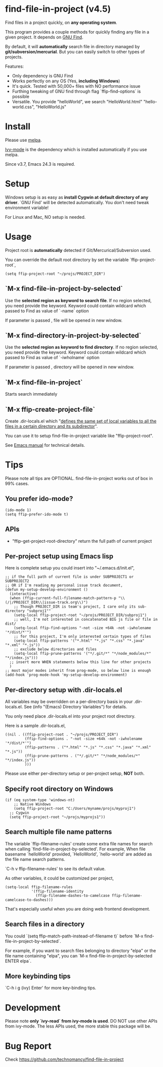 * find-file-in-project (v4.5)
Find files in a project quickly, on *any operating system*.

This program provides a couple methods for quickly finding any file in a given project. It depends on [[http://www.gnu.org/software/findutils/][GNU Find]].

By default, it will *automatically* search file in directory managed by *git/subversion/mercurial*. But you can easily switch to other types of projects.

Features:
- Only dependency is GNU Find
- Works perfectly on any OS (Yes, *including Windows*)
- It's quick. Tested with 50,000+ files with NO performance issue
- Furthing tweaking of GNU find through flag `ffip-find-options` is possible
- Versatile. You provide "helloWorld", we search "HelloWorld.html" "hello-world.css", "HelloWorld.js"
* Install
Please use [[http://melpa.org/#/find-file-in-project][melpa]].

[[https://github.com/abo-abo/swiper][Ivy-mode]] is the dependency which is installed automatically if you use melpa.

Since v3.7, Emacs 24.3 is required.
* Setup
Windows setup is as easy as *install Cygwin at default directory of any driver*. `GNU Find' will be detected automatically. You don't need tweak environment variable! 

For Linux and Mac, NO setup is needed.
* Usage
Project root is *automatically* detected if Git/Mercurical/Subversion used.

You can override the default root directory by set the variable `ffip-project-root`,
#+begin_src elisp
(setq ffip-project-root "~/projs/PROJECT_DIR")
#+end_src
** `M-x find-file-in-project-by-selected`
Use the *selected region as keyword to search file*. If no region selected, you need provide the keyword. Keyword could contain wildcard which passed to Find as value of `-name` option

If parameter is passed , file will be opened in new window.
** `M-x find-directory-in-project-by-selected`
Use the *selected region as keyword to find directory*. If no region selected, you need provide the keyword. Keyword could contain wildcard which passed to Find as value of `-iwholname` option

If parameter is passed , directory will be opened in new window.
** `M-x find-file-in-project`
Starts search immediately
** `M-x ffip-create-project-file`
Create .dir-locals.el which "[[http://www.gnu.org/software/emacs/manual/html_node/emacs/Directory-Variables.html][defines the same set of local variables to all the files in a certain directory and its subdirector]]".

You can use it to setup find-file-in-project variable like "ffip-project-root".

See [[http://www.gnu.org/software/emacs/manual/html_node/emacs/Directory-Variables.html][Emacs manual]] for technical details.
* Tips
Please note all tips are OPTIONAL. find-file-in-project works out of box in 99% cases.
** You prefer ido-mode?
#+begin_src elisp
(ido-mode 1)
(setq ffip-prefer-ido-mode t)
#+end_src
** APIs
- "ffip-get-project-root-directory" return the full path of current project
** Per-project setup using Emacs lisp
Here is complete setup you could insert into "~/.emacs.d/init.el",
#+begin_src elisp
;; if the full path of current file is under SUBPROJECT1 or SUBPROJECT2
;; OR if I'm reading my personal issue track document,
(defun my-setup-develop-environment ()
  (interactive)
  (when (ffip-current-full-filename-match-pattern-p "\\(/|/PROJECT_DIR\\|issue-track.org\\)")
    ;; Though PROJECT_DIR is team's project, I care only its sub-directory "subproj1""
    (setq-local ffip-project-root "~/projs/PROJECT_DIR/subproj1")
    ;; well, I'm not interested in concatenated BIG js file or file in dist/
    (setq-local ffip-find-options "-not -size +64k -not -iwholename '*/dist/*'")
    ;; for this project, I'm only interested certain types of files
    (setq-local ffip-patterns '("*.html" "*.js" "*.css" "*.java" "*.xml" "*.js"))
    ;; exclude below directories and files
    (setq-local ffip-prune-patterns '("*/.git/*" "*/node_modules/*" "*/index.js")))
  ;; insert more WHEN statements below this line for other projects
  )
;; most major modes inherit from prog-mode, so below line is enough
(add-hook 'prog-mode-hook 'my-setup-develop-environment)
#+end_src
** Per-directory setup with .dir-locals.el
All variables may be overridden on a per-directory basis in your .dir-locals.el. See (info "(Emacs) Directory Variables") for details.

You only need place .dir-locals.el into your project root directory.

Here is a sample .dir-locals.el,
#+begin_src elisp
((nil . ((ffip-project-root . "~/projs/PROJECT_DIR")
         (ffip-find-options . "-not -size +64k -not -iwholename '*/dist/*'")
         (ffip-patterns . ("*.html" "*.js" "*.css" "*.java" "*.xml" "*.js"))
         (ffip-prune-patterns . ("*/.git/*" "*/node_modules/*" "*/index.js"))
         )))
#+end_src

Please use either per-directory setup or per-project setup, *NOT* both.
** Specify root directory on Windows
#+begin_src elisp
(if (eq system-type 'windows-nt)
    ;; Native Windows
    (setq ffip-project-root "C:/Users/myname/projs/myproj1")
  ;; Cygwin
  (setq ffip-project-root "~/projs/myprojs1"))
#+end_src
** Search multiple file name patterns
The variable `ffip-filename-rules' create some extra file names for
search when calling `find-file-in-project-by-selected'. For example,
When file basename `helloWorld' provided, `HelloWorld', `hello-world'
are added as the file name search patterns.

`C-h v ffip-filename-rules' to see its default value.

As other variables, it could be customized per project,
#+begin_src elisp
(setq-local ffip-filename-rules
            '(ffip-filename-identity
              (ffip-filename-dashes-to-camelcase ffip-filename-camelcase-to-dashes)))
#+end_src

That's especially useful when you are doing web frontend development.
** Search files in a directory
You could `(setq ffip-match-path-instead-of-filename t)` before `M-x find-file-in-project-by-selected`.

For example, if you want to search files belonging to directory "elpa" or the file name containing "elpa", you can `M-x find-file-in-project-by-selected ENTER elpa`.
** More keybinding tips
`C-h i g (ivy) Enter' for more key-binding tips.
* Development
Please note *only `ivy-read` from ivy-mode is used*. DO NOT use other APIs from ivy-mode. The less APIs used, the more stable this package will be.
* Bug Report
Check [[https://github.com/technomancy/find-file-in-project]]
